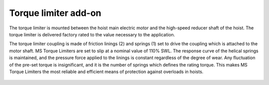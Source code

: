 ======================
Torque limiter add-on
======================

The torque limiter is mounted between the hoist main electric motor and the high-speed reducer shaft of the hoist. 
The torque limiter is delivered factory rated to the value necessary to the application.

The torque limiter coupling is made of friction linings (2) and springs (1) set to drive the coupling which is attached to the motor shaft. 
MS Torque Limiters are set to slip at a nominal value of 110% SWL. The response curve of the helical springs is maintained, 
and the pressure force applied to the linings is constant regardless of the degree of wear. 
Any fluctuation of the pre-set torque is insignificant, and it is the number of springs which defines the rating torque. 
This makes MS Torque Limiters the most reliable and efficient means of protection against overloads in hoists.


.. figure:: ../_img/torque-limiter.png
	:align: center
	:figwidth: 600 px
	:alt: Control cabinet


.. csv-table:: Torque limiter components
   :file: ../../_tables/torque-limiter.csv
   :delim: ;
   :header-rows: 1
   :class: tight-table
   :align: left
   :widths: auto
